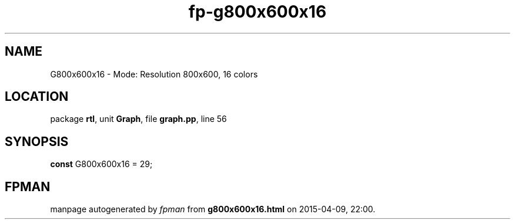 .\" file autogenerated by fpman
.TH "fp-g800x600x16" 3 "2014-03-14" "fpman" "Free Pascal Programmer's Manual"
.SH NAME
G800x600x16 - Mode: Resolution 800x600, 16 colors
.SH LOCATION
package \fBrtl\fR, unit \fBGraph\fR, file \fBgraph.pp\fR, line 56
.SH SYNOPSIS
\fBconst\fR G800x600x16 = 29;

.SH FPMAN
manpage autogenerated by \fIfpman\fR from \fBg800x600x16.html\fR on 2015-04-09, 22:00.

